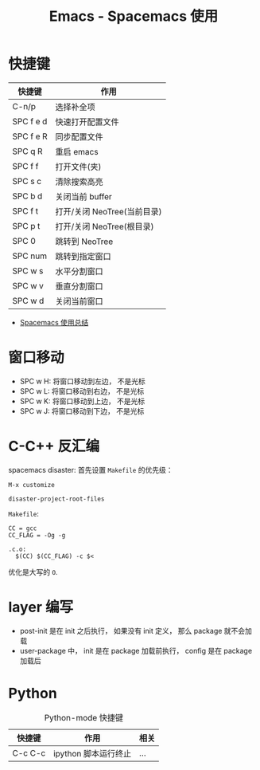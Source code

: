 #+TITLE:      Emacs - Spacemacs 使用

* 目录                                                    :TOC_4_gh:noexport:
- [[#快捷键][快捷键]]
- [[#窗口移动][窗口移动]]
- [[#c-c-反汇编][C-C++ 反汇编]]
- [[#layer-编写][layer 编写]]
- [[#python][Python]]

* 快捷键
  |-----------+-----------------------------|
  | 快捷键    | 作用                        |
  |-----------+-----------------------------|
  | C-n/p     | 选择补全项                  |
  | SPC f e d | 快速打开配置文件            |
  | SPC f e R | 同步配置文件                |
  | SPC q R   | 重启 emacs                  |
  | SPC f f   | 打开文件(夹)                |
  | SPC s c   | 清除搜索高亮                |
  | SPC b d   | 关闭当前 buffer             |
  | SPC f t   | 打开/关闭 NeoTree(当前目录) |
  | SPC p t   | 打开/关闭 NeoTree(根目录)   |
  | SPC 0     | 跳转到 NeoTree              |
  | SPC num   | 跳转到指定窗口              |
  | SPC w s   | 水平分割窗口                |
  | SPC w v   | 垂直分割窗口                |
  | SPC w d   | 关闭当前窗口                |
  |-----------+-----------------------------|

  + [[https://scarletsky.github.io/2016/01/22/spacemacs-usage/][Spacemacs 使用总结]]

* 窗口移动
  + SPC w H: 将窗口移动到左边， 不是光标
  + SPC w L: 将窗口移动到右边， 不是光标
  + SPC w K: 将窗口移动到上边， 不是光标
  + SPC w J: 将窗口移动到下边， 不是光标

* C-C++ 反汇编
  spacemacs disaster: 首先设置 ~Makefile~ 的优先级：
  #+BEGIN_EXAMPLE
    M-x customize

    disaster-project-root-files
  #+END_EXAMPLE

  ~Makefile~:
  #+BEGIN_EXAMPLE
    CC = gcc
    CC_FLAG = -Og -g

    .c.o:
      $(CC) $(CC_FLAG) -c $<
  #+END_EXAMPLE

  优化是大写的 ~O~.

* layer 编写
  + post-init 是在 init 之后执行， 如果没有 init 定义， 那么 package 就不会加载
  + user-package 中， init 是在 package 加载前执行， config 是在 package 加载后

* Python
  #+CAPTION: Python-mode 快捷键
  |---------+----------------------+------|
  | 快捷键  | 作用                 | 相关 |
  |---------+----------------------+------|
  | C-c C-c | ipython 脚本运行终止 | ...  |
  |---------+----------------------+------|
